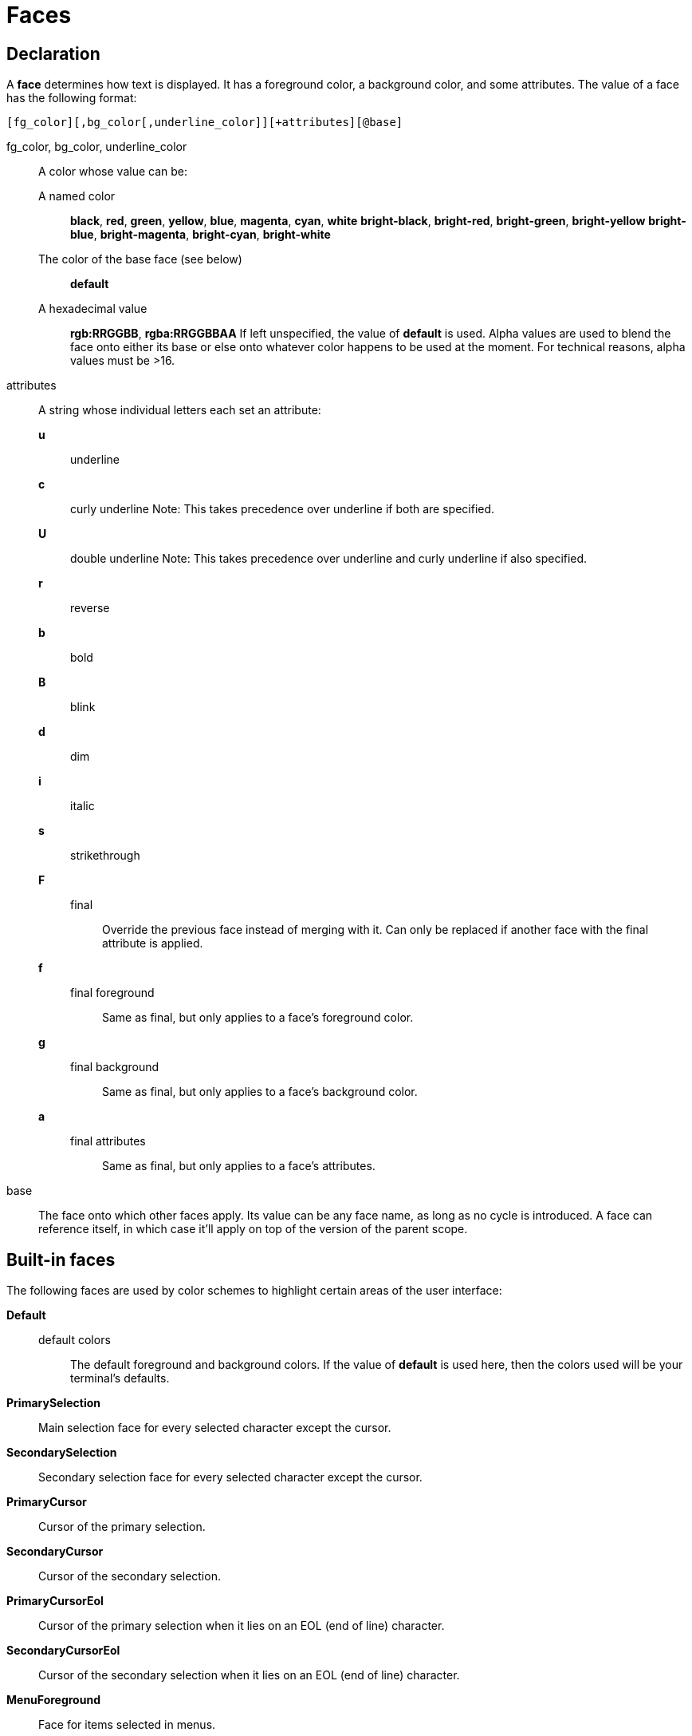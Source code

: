 = Faces

== Declaration

A *face* determines how text is displayed. It has a foreground color,
a background color, and some attributes. The value of a face has the
following format:

-----------------------------------------------------------
[fg_color][,bg_color[,underline_color]][+attributes][@base]
-----------------------------------------------------------

fg_color, bg_color, underline_color::
    A color whose value can be:
        A named color:::
            *black*, *red*, *green*, *yellow*, *blue*, *magenta*, *cyan*,
            *white* *bright-black*, *bright-red*, *bright-green*,
            *bright-yellow* *bright-blue*, *bright-magenta*, *bright-cyan*,
            *bright-white*
        The color of the base face (see below):::
            *default*
        A hexadecimal value:::
            *rgb:RRGGBB*, *rgba:RRGGBBAA*
    If left unspecified, the value of *default* is used.
    Alpha values are used to blend the face onto either its base or else onto
    whatever color happens to be used at the moment. For technical reasons,
    alpha values must be >16.

attributes::
    A string whose individual letters each set an attribute:
        *u*:::
            underline
        *c*:::
            curly underline
            Note: This takes precedence over underline if both are specified.
        *U*:::
            double underline
            Note: This takes precedence over underline and curly underline if also specified.
        *r*:::
            reverse
        *b*:::
            bold
        *B*:::
            blink
        *d*:::
            dim
        *i*:::
            italic
        *s*:::
            strikethrough
        *F*:::
            final::::
                Override the previous face instead of merging with it. Can
                only be replaced if another face with the final attribute
                is applied.
        *f*:::
            final foreground::::
                Same as final, but only applies to a face's foreground color.
        *g*:::
            final background::::
                Same as final, but only applies to a face's background color.
        *a*:::
            final attributes::::
                Same as final, but only applies to a face's attributes.

base::
    The face onto which other faces apply. Its value can be any face name,
    as long as no cycle is introduced. A face can reference itself, in which
    case it'll apply on top of the version of the parent scope.

== Built-in faces

The following faces are used by color schemes to highlight certain areas of
the user interface:

*Default*::
    default colors:::
        The default foreground and background colors. If the value of *default*
        is used here, then the colors used will be your terminal's defaults.

*PrimarySelection*::
    Main selection face for every selected character except the cursor.

*SecondarySelection*::
    Secondary selection face for every selected character except the cursor.

*PrimaryCursor*::
    Cursor of the primary selection.

*SecondaryCursor*::
    Cursor of the secondary selection.

*PrimaryCursorEol*::
    Cursor of the primary selection when it lies on an EOL (end of line)
    character.

*SecondaryCursorEol*::
    Cursor of the secondary selection when it lies on an EOL (end of line)
    character.

*MenuForeground*::
    Face for items selected in menus.

*MenuBackground*::
    Face for items not selected in menus.

*MenuInfo*::
    Face for the additional information displayed when selecting items in menus.

*Information*::
    Face for windows and messages displaying other information.

*InlineInformation*::
    Face for windows and messages displaying inline information.

*Error*::
    Face for errors reported by Kakoune in the status line.

*DiagnosticError*::
    Face for errors reported by external tools in the buffer.

*DiagnosticWarning*::
    Face for warnings reported by external tools in the buffer.

*StatusLine*::
    Face for the status line.

*StatusLineMode*::
    Face for the current mode, except normal mode.

*StatusLineInfo*::
    Face for special information.

*StatusLineValue*::
    Face for special values (numeric prefixes, registers, etc.).

*StatusCursor*::
    Face for the status line cursor.

*Prompt*::
    Face for the prompt displayed on the status line.

*BufferPadding*::
    Face applied on the *~* characters that follow the last line of a buffer.

*ScrollBarGutter*::
    Face applied on the scroll bar's gutter.

*ScrollBarHandle*::
    Face applied on the scroll bar's handle.


=== Built-in highlighter faces

The following faces are used by built-in highlighters if enabled.
(See <<highlighters#,`:doc highlighters`>>).

*LineNumbers*::
    Face used by the *number-lines* highlighter.

*LineNumberCursor*::
    Face used to highlight the line number of the main selection.

*LineNumbersWrapped*::
    Face used to highlight the line number of wrapped lines.

*MatchingChar*::
    Face used by the *show-matching* highlighter.

*Whitespace*::
    Face used by the *show-whitespaces* highlighter.

*WrapMarker*::
    Face used by the *wrap-marker* highlighter.

== Markup strings

In certain contexts, Kakoune can understand markup strings, which are strings
containing formatting information. In these strings, the {facename} syntax
will enable the face facename until another face gets activated, or the end
of the string is reached.

For example, the following command displays the text "default" in the
*Default* face, and "error" in the *Error* face:

----
echo -markup 'default {Error}error{Default} default'
----

Inside a markup string, a literal `{` character is written as `\{`, and a
literal backslash (`\`) character is written as `\\`.

The `{\}` string disables markup processing for the rest of the line. It
can be used to avoid having to escape text that might be mistaken for markup
instructions.

For example, this will prevent any `{` in the current buffer name from being
incorrectly interpreted as markup.

----
echo -markup "{Information}name:{\} %val{bufname}"
----
